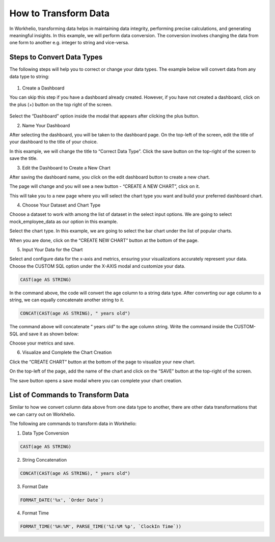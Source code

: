 How to Transform Data
=====================

In Workhelio, transforming data helps in maintaining data integrity, performing precise calculations, and generating meaningful insights. In this example, we will perform data conversion. The conversion involves changing the data from one form to another e.g. integer to string and vice-versa. 

.. _steps_to_perfom_data_correction:

Steps to Convert Data Types
---------------------------

The following steps will help you to correct or change your data types. The example below will convert data from any data type to string:

  .. _create_a_dashboard:
  
1. Create a Dashboard

You can skip this step if you have a dashboard already created. However, if you have not created a dashboard, click on the plus (+) button on the top right of the screen. 

.. figure:: /_static/images/img_001.png
   :width: 80%
   :align: center
   :alt: Example Image

Select the “Dashboard” option inside the modal that appears after clicking the plus button.

.. image:: images/img_002.png
   :alt: Example2 Image

.. image:: images/img_003.png
   :alt: Example3 Image

2. Name Your Dashboard
    
After selecting the dashboard, you will be taken to the dashboard page. On the top-left of the screen, edit the title of your dashboard to the title of your choice. 

.. image:: images/img_004.png
   :alt: Example4 Image

In this example, we will change the title to “Correct Data Type”. Click the save button on the top-right of the screen to save the title.

.. image:: images/img_005.png
   :alt: Example5 Image   

3. Edit the Dashboard to Create a New Chart

After saving the dashboard name, you click on the edit dashboard button to create a new chart. 

.. image:: images/img_006.png
   :alt: Example6 Image

The page will change and you will see a new button - “CREATE A NEW CHART”, click on it. 

.. image:: images/img_007.png
   :alt: Example7 Image

This will take you to a new page where you will select the chart type you want and build your preferred dashboard chart. 

4. Choose Your Dataset and Chart Type

Choose a dataset to work with among the list of dataset in the select input options. We are going to select mock_employee_data as our option in this example. 

.. image:: images/img_008.png
   :alt: Example8 Image    

Select the chart type. In this example, we are going to select the bar chart under the list of popular charts.

.. image:: images/img_009.png
   :alt: Example9 Image

When you are done, click on the “CREATE NEW CHART” button at the bottom of the page. 

.. image:: images/img_010.png
   :alt: Example10 Image

5. Input Your Data for the Chart

Select and configure data for the x-axis and metrics, ensuring your visualizations accurately represent your data. Choose the CUSTOM SQL option under the X-AXIS modal and customize your data. 
    
.. code-block:: SQL

   CAST(age AS STRING)

In the command above, the code will convert the age column to a string data type. After converting our age column to a string, we can equally concatenate another string to it. 

.. code-block:: SQL

   CONCAT(CAST(age AS STRING), " years old")

The command above will concatenate “ years old” to the age column string. Write the command inside the CUSTOM-SQL and save it as shown below:

.. image:: images/img_011.png
   :alt: Example11 Image

Choose your metrics and save. 

.. image:: images/img_012.png
   :alt: Example12 Image

6. Visualize and Complete the Chart Creation

Click the “CREATE CHART” button at the bottom of the page to visualize your new chart. 
    
.. image:: images/img_013.png
   :alt: Example13 Image

.. image:: images/img_014.png
   :alt: Example14 Image

On the top-left of the page, add the name of the chart and click on the “SAVE” button at the top-right of the screen.

.. image:: images/img_015.png
   :alt: Example15 Image

The save button opens a save modal where you can complete your chart creation. 

.. image:: images/img_016.png
   :alt: Example16 Image
    
.. _list_of_commands_to_transform_data:

List of Commands to Transform Data
----------------------------------

Similar to how we convert column data above from one data type to another, there are other data transformations that we can carry out on Workhelio. 

The following are commands to transform data in Workhelio:

1. Data Type Conversion 

.. code-block:: SQL

   CAST(age AS STRING)

2. String Concatenation

.. code-block:: SQL

   CONCAT(CAST(age AS STRING), " years old")

3. Format Date 

.. code-block:: SQL

   FORMAT_DATE('%x', `Order Date`)

4. Format Time 

.. code-block:: SQL 

   FORMAT_TIME('%H:%M', PARSE_TIME('%I:%M %p', `ClockIn Time`))
    
  
